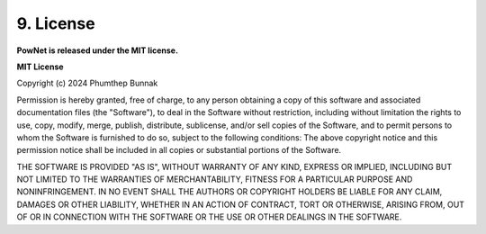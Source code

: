 **9. License**
==============

**PowNet is released under the MIT license.**

**MIT License**

Copyright (c) 2024 Phumthep Bunnak

Permission is hereby granted, free of charge, to any person obtaining a
copy of this software and associated documentation files (the "Software"), to
deal in the Software without restriction, including without limitation the
rights to use, copy, modify, merge, publish, distribute, sublicense, and/or
sell copies of the Software, and to permit persons to whom the Software is 
furnished to do so, subject to the following conditions: 
The above copyright notice and this permission notice shall be included
in all copies or substantial portions of the Software.

.. container:: box

  THE SOFTWARE IS PROVIDED "AS IS", WITHOUT WARRANTY OF ANY KIND, EXPRESS
  OR IMPLIED, INCLUDING BUT NOT LIMITED TO THE WARRANTIES OF
  MERCHANTABILITY, FITNESS FOR A PARTICULAR PURPOSE AND NONINFRINGEMENT.
  IN NO EVENT SHALL THE AUTHORS OR COPYRIGHT HOLDERS BE LIABLE FOR ANY
  CLAIM, DAMAGES OR OTHER LIABILITY, WHETHER IN AN ACTION OF CONTRACT,
  TORT OR OTHERWISE, ARISING FROM, OUT OF OR IN CONNECTION WITH THE
  SOFTWARE OR THE USE OR OTHER DEALINGS IN THE SOFTWARE.
